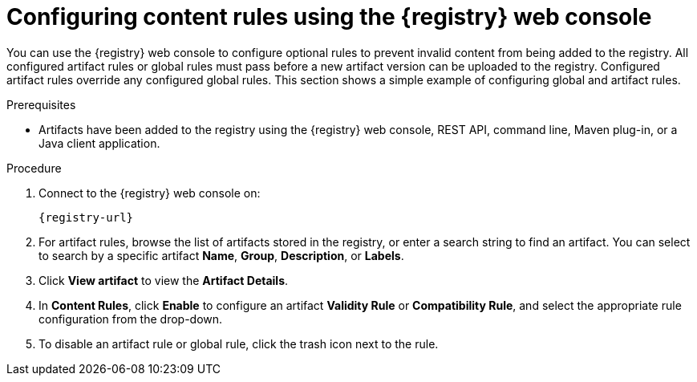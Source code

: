 // Metadata created by nebel
// ParentAssemblies: assemblies/getting-started/as_managing-registry-artifacts.adoc

[id="configuring-rules-using-console_{context}"]
= Configuring content rules using the {registry} web console

[role="_abstract"]
You can use the {registry} web console to configure optional rules to prevent invalid content from being added to the registry. All configured artifact rules or global rules must pass before a new artifact version can be uploaded to the registry. Configured artifact rules override any configured global rules. This section shows a simple example of configuring global and artifact rules.

.Prerequisites

ifdef::apicurio-registry,rh-service-registry[]
* {registry} is installed and running in your environment
endif::[]
ifdef::rh-openshift-sr[]
* You have access to the {registry} web console
endif::[]
* Artifacts have been added to the registry using the {registry} web console, REST API, command line, Maven plug-in, or a Java client application. 

.Procedure

. Connect to the {registry} web console on: 
+
`{registry-url}`
ifdef::rh-openshift-sr[]
. Click your existing {registry} instance. 
endif::[]
. For artifact rules, browse the list of artifacts stored in the registry, or enter a search string to find an artifact. You can select to search by a specific artifact *Name*, *Group*, *Description*, or *Labels*.  

. Click *View artifact* to view the *Artifact Details*.

. In *Content Rules*, click *Enable* to configure an artifact *Validity Rule* or *Compatibility Rule*, and select the appropriate rule configuration from the drop-down. 
+
.Configure content rules in {registry} web console
ifdef::apicurio-registry,rh-service-registry[]
image::images/getting-started/registry-web-console-rules.png[Configure rules in Registry web console]
endif::[]
ifdef::rh-openshift-sr[]
image::../_images/user-guide/registry-web-console-rules.png[Configure rules in Registry web console]
endif::[]
+
ifdef::apicurio-registry,rh-service-registry[]
. For global rules, click *Manage global rules* at the top right of the toolbar, and click *Enable* to configure a global *Validity Rule* or *Compatibility Rule*, and select the appropriate rule configuration from the drop-down. 
endif::[]
ifdef::rh-openshift-sr[]
. For global rules, click the *Global Rules* tab at the top left of your {registry} instance, and click *Enable* to configure a global *Validity Rule* or *Compatibility Rule*, and select the appropriate rule configuration from the drop-down. 
endif::[]

. To disable an artifact rule or global rule, click the trash icon next to the rule. 

ifdef::apicurio-registry,rh-service-registry[]
[role="_additional-resources"]
.Additional resources
* xref:adding-artifacts-using-console_{context}[]
* {registry-reference}
endif::[]
